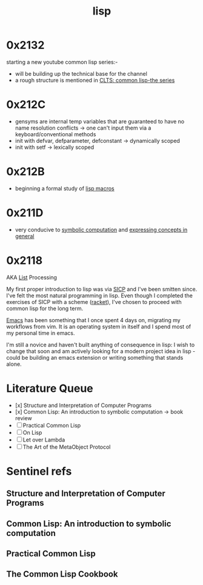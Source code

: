 :PROPERTIES:
:ID:       20230712T223044.319985
:ROAM_ALIASES: "list processing"
:END:
#+title: lisp
#+filetags: :lisp:

* 0x2132
starting a new youtube common lisp series:-
 - will be building up the technical base for the channel
 - a rough structure is mentioned in [[id:20230808T035500.251803][CLTS: common lisp-the series]]
* 0x212C
 - gensyms are internal temp variables that are guaranteed to have no name resolution conflicts -> one can't input them via a keyboard/conventional methods
 - init with defvar, defparameter, defconstant -> dynamically scoped
 - init with setf -> lexically scoped
* 0x212B
 - beginning a formal study of [[id:b00834e3-eae6-474f-98ab-01c0533533e8][lisp macros]]
* 0x211D
 - very conducive to [[id:d08a6ebd-a173-4c7d-bda7-6911db9eccbd][symbolic computation]] and [[id:6efc5118-aa6d-43f7-bd46-5f0460819813][expressing concepts in general]]
* 0x2118

AKA [[id:20230715T173339.005604][List]] Processing

My first proper introduction to lisp was via [[https://mitp-content-server.mit.edu/books/content/sectbyfn/books_pres_0/6515/sicp.zip/index.html][SICP]] and I've been smitten since. I've felt the most natural programming in lisp. Even though I completed the exercises of SICP with a scheme ([[https://en.wikipedia.org/wiki/Racket_(programming_language)][racket]]), I've chosen to proceed with common lisp for the long term.

[[id:20230712T224009.631876][Emacs]] has been something that I once spent 4 days on, migrating my workflows from vim. It is an operating system in itself and I spend most of my personal time in emacs.

I'm still a novice and haven't built anything of consequence in lisp: I wish to change that soon and am actively looking for a modern project idea in lisp - could be building an emacs extension or writing something that stands alone.

* Literature Queue
 - [x] Structure and Interpretation of Computer Programs
 - [x] Common Lisp: An introduction to symbolic computation -> book review
 - [ ] Practical Common Lisp
 - [ ] On Lisp
 - [ ] Let over Lambda
 - [ ] The Art of the MetaObject Protocol
* Sentinel refs
** Structure and Interpretation of Computer Programs
:PROPERTIES:
:ID:       b7c7d398-161b-4712-8ace-46c419b1e128
:END:
** Common Lisp: An introduction to symbolic computation
:PROPERTIES:
:ID:       0b1a6c07-e166-45b3-9dfd-515892bac854
:END:
** Practical Common Lisp
:PROPERTIES:
:ID:       2c00e44f-d40d-4386-b756-dda7f1a2da12
:END:

** The Common Lisp Cookbook
:PROPERTIES:
:ID:       c83e86d8-6453-48ad-9778-4c83435f4e9d
:END:
